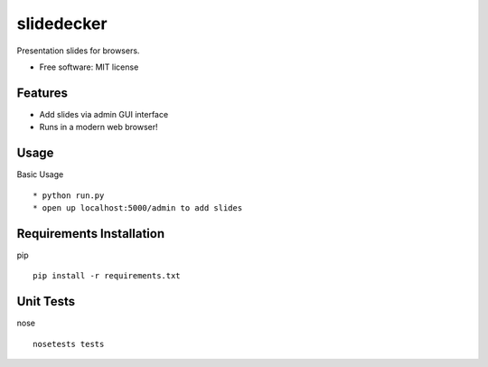 slidedecker
===========

Presentation slides for browsers.

* Free software: MIT license

Features
--------

* Add slides via admin GUI interface

* Runs in a modern web browser!

Usage
--------

Basic Usage ::

    * python run.py
    * open up localhost:5000/admin to add slides

Requirements Installation
--------

pip ::

    pip install -r requirements.txt

Unit Tests
--------

nose ::

    nosetests tests
